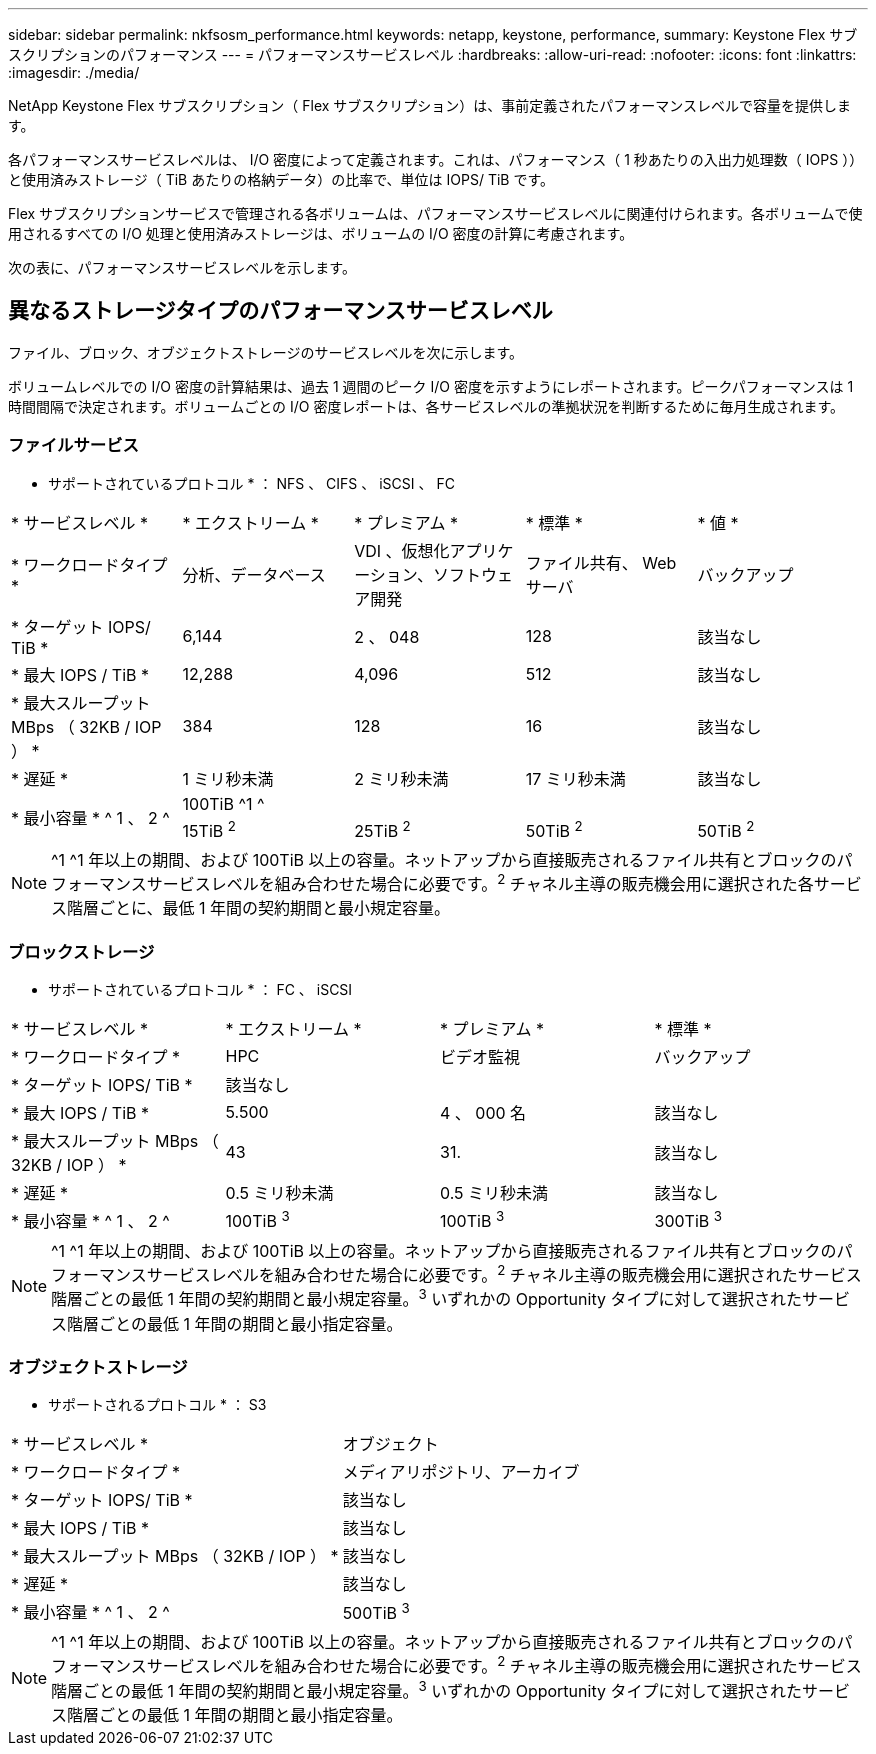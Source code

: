 ---
sidebar: sidebar 
permalink: nkfsosm_performance.html 
keywords: netapp, keystone, performance, 
summary: Keystone Flex サブスクリプションのパフォーマンス 
---
= パフォーマンスサービスレベル
:hardbreaks:
:allow-uri-read: 
:nofooter: 
:icons: font
:linkattrs: 
:imagesdir: ./media/


[role="lead"]
NetApp Keystone Flex サブスクリプション（ Flex サブスクリプション）は、事前定義されたパフォーマンスレベルで容量を提供します。

各パフォーマンスサービスレベルは、 I/O 密度によって定義されます。これは、パフォーマンス（ 1 秒あたりの入出力処理数（ IOPS ））と使用済みストレージ（ TiB あたりの格納データ）の比率で、単位は IOPS/ TiB です。

Flex サブスクリプションサービスで管理される各ボリュームは、パフォーマンスサービスレベルに関連付けられます。各ボリュームで使用されるすべての I/O 処理と使用済みストレージは、ボリュームの I/O 密度の計算に考慮されます。

次の表に、パフォーマンスサービスレベルを示します。



== 異なるストレージタイプのパフォーマンスサービスレベル

ファイル、ブロック、オブジェクトストレージのサービスレベルを次に示します。

ボリュームレベルでの I/O 密度の計算結果は、過去 1 週間のピーク I/O 密度を示すようにレポートされます。ピークパフォーマンスは 1 時間間隔で決定されます。ボリュームごとの I/O 密度レポートは、各サービスレベルの準拠状況を判断するために毎月生成されます。



=== ファイルサービス

* サポートされているプロトコル * ： NFS 、 CIFS 、 iSCSI 、 FC

|===


| * サービスレベル * | * エクストリーム * | * プレミアム * | * 標準 * | * 値 * 


| * ワークロードタイプ * | 分析、データベース | VDI 、仮想化アプリケーション、ソフトウェア開発 | ファイル共有、 Web サーバ | バックアップ 


| * ターゲット IOPS/ TiB * | 6,144 | 2 、 048 | 128 | 該当なし 


| * 最大 IOPS / TiB * | 12,288 | 4,096 | 512 | 該当なし 


| * 最大スループット MBps （ 32KB / IOP ） * | 384 | 128 | 16 | 該当なし 


| * 遅延 * | 1 ミリ秒未満 | 2 ミリ秒未満 | 17 ミリ秒未満 | 該当なし 


.2+| * 最小容量 * ^ 1 、 2 ^ 4+| 100TiB ^1 ^ 


| 15TiB ^2^ | 25TiB ^2^ | 50TiB ^2^ | 50TiB ^2^ 
|===

NOTE: ^1 ^1 年以上の期間、および 100TiB 以上の容量。ネットアップから直接販売されるファイル共有とブロックのパフォーマンスサービスレベルを組み合わせた場合に必要です。^2^ チャネル主導の販売機会用に選択された各サービス階層ごとに、最低 1 年間の契約期間と最小規定容量。



=== ブロックストレージ

* サポートされているプロトコル * ： FC 、 iSCSI

|===


| * サービスレベル * | * エクストリーム * | * プレミアム * | * 標準 * 


| * ワークロードタイプ * | HPC | ビデオ監視 | バックアップ 


| * ターゲット IOPS/ TiB * 3+| 該当なし 


| * 最大 IOPS / TiB * | 5.500 | 4 、 000 名 | 該当なし 


| * 最大スループット MBps （ 32KB / IOP ） * | 43 | 31. | 該当なし 


| * 遅延 * | 0.5 ミリ秒未満 | 0.5 ミリ秒未満 | 該当なし 


| * 最小容量 * ^ 1 、 2 ^ | 100TiB ^3^ | 100TiB ^3^ | 300TiB ^3^ 
|===

NOTE: ^1 ^1 年以上の期間、および 100TiB 以上の容量。ネットアップから直接販売されるファイル共有とブロックのパフォーマンスサービスレベルを組み合わせた場合に必要です。^2^ チャネル主導の販売機会用に選択されたサービス階層ごとの最低 1 年間の契約期間と最小規定容量。^3^ いずれかの Opportunity タイプに対して選択されたサービス階層ごとの最低 1 年間の期間と最小指定容量。



=== オブジェクトストレージ

* サポートされるプロトコル * ： S3

|===


| * サービスレベル * | オブジェクト 


| * ワークロードタイプ * | メディアリポジトリ、アーカイブ 


| * ターゲット IOPS/ TiB * | 該当なし 


| * 最大 IOPS / TiB * | 該当なし 


| * 最大スループット MBps （ 32KB / IOP ） * | 該当なし 


| * 遅延 * | 該当なし 


| * 最小容量 * ^ 1 、 2 ^ | 500TiB ^3^ 
|===

NOTE: ^1 ^1 年以上の期間、および 100TiB 以上の容量。ネットアップから直接販売されるファイル共有とブロックのパフォーマンスサービスレベルを組み合わせた場合に必要です。^2^ チャネル主導の販売機会用に選択されたサービス階層ごとの最低 1 年間の契約期間と最小規定容量。^3^ いずれかの Opportunity タイプに対して選択されたサービス階層ごとの最低 1 年間の期間と最小指定容量。
